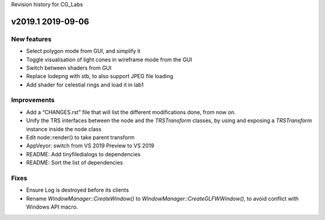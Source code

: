 Revision history for CG_Labs


v2019.1 2019-09-06
==================

New features
------------

* Select polygon mode from GUI, and simplify it
* Toggle visualisation of light cones in wireframe mode from the GUI
* Switch between shaders from GUI
* Replace lodepng with stb, to also support JPEG file loading
* Add shader for celestial rings and load it in lab1

Improvements
------------

* Add a “CHANGES.rst” file that will list the different modifications done,
  from now on.
* Unify the TRS interfaces between the node and the `TRSTransform` classes, by
  using and exposing a `TRSTransform` instance inside the node class
* Edit node::render() to take parent transform
* AppVeyor: switch from VS 2019 Preview to VS 2019
* README: Add tinyfiledialogs to dependencies
* README: Sort the list of dependencies

Fixes
-----

* Ensure Log is destroyed before its clients
* Rename `WindowManager::CreateWindow()` to
  `WindowManager::CreateGLFWWindow()`, to avoid conflict with Windows API
  macro.
